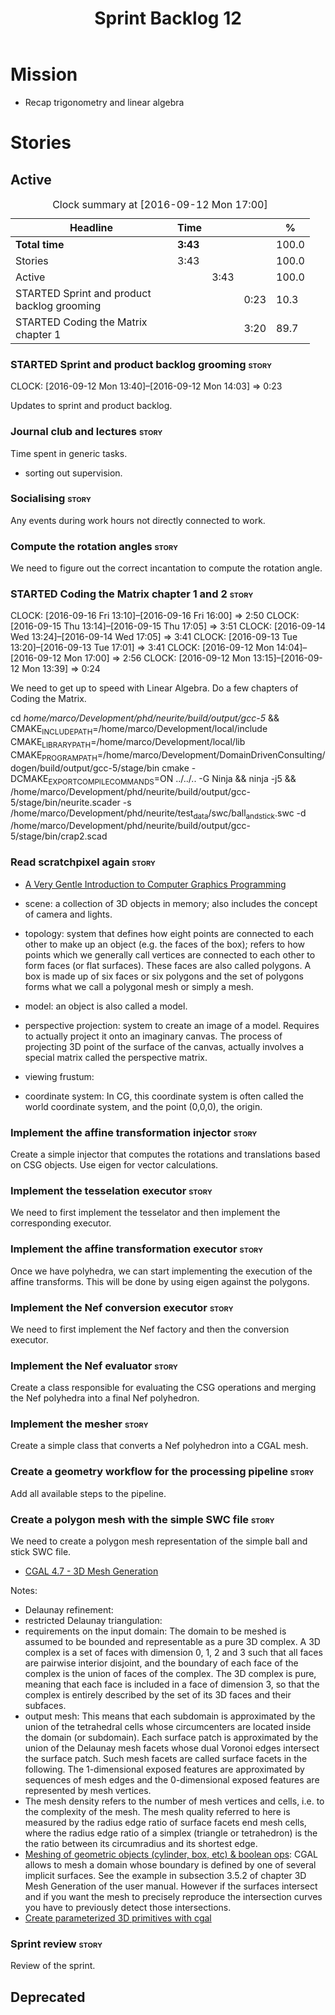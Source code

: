 #+title: Sprint Backlog 12
#+options: date:nil toc:nil author:nil num:nil
#+todo: STARTED | COMPLETED CANCELLED POSTPONED
#+tags: { story(s) spike(p) }

* Mission

- Recap trigonometry and linear algebra

* Stories

** Active

#+begin: clocktable :maxlevel 3 :scope subtree :indent nil :emphasize nil :scope file :narrow 75 :formula %
#+CAPTION: Clock summary at [2016-09-12 Mon 17:00]
| <75>                                                                        |        |      |      |       |
| Headline                                                                    | Time   |      |      |     % |
|-----------------------------------------------------------------------------+--------+------+------+-------|
| *Total time*                                                                | *3:43* |      |      | 100.0 |
|-----------------------------------------------------------------------------+--------+------+------+-------|
| Stories                                                                     | 3:43   |      |      | 100.0 |
| Active                                                                      |        | 3:43 |      | 100.0 |
| STARTED Sprint and product backlog grooming                                 |        |      | 0:23 |  10.3 |
| STARTED Coding the Matrix chapter 1                                         |        |      | 3:20 |  89.7 |
#+TBLFM: $5='(org-clock-time% @3$2 $2..$4);%.1f
#+end:

*** STARTED Sprint and product backlog grooming                       :story:
    CLOCK: [2016-09-12 Mon 13:40]--[2016-09-12 Mon 14:03] =>  0:23

Updates to sprint and product backlog.

*** Journal club and lectures                                         :story:

Time spent in generic tasks.

- sorting out supervision.

*** Socialising                                                       :story:

Any events during work hours not directly connected to work.

*** Compute the rotation angles                                       :story:

We need to figure out the correct incantation to compute the rotation
angle.

*** STARTED Coding the Matrix chapter 1 and 2                         :story:
    CLOCK: [2016-09-16 Fri 13:10]--[2016-09-16 Fri 16:00] =>  2:50
    CLOCK: [2016-09-15 Thu 13:14]--[2016-09-15 Thu 17:05] =>  3:51
    CLOCK: [2016-09-14 Wed 13:24]--[2016-09-14 Wed 17:05] =>  3:41
    CLOCK: [2016-09-13 Tue 13:20]--[2016-09-13 Tue 17:01] =>  3:41
    CLOCK: [2016-09-12 Mon 14:04]--[2016-09-12 Mon 17:00] =>  2:56
    CLOCK: [2016-09-12 Mon 13:15]--[2016-09-12 Mon 13:39] =>  0:24

We need to get up to speed with Linear Algebra. Do a few chapters of
Coding the Matrix.

cd /home/marco/Development/phd/neurite/build/output/gcc-5/ && CMAKE_INCLUDE_PATH=/home/marco/Development/local/include CMAKE_LIBRARY_PATH=/home/marco/Development/local/lib CMAKE_PROGRAM_PATH=/home/marco/Development/DomainDrivenConsulting/dogen/build/output/gcc-5/stage/bin cmake -DCMAKE_EXPORT_COMPILE_COMMANDS=ON ../../.. -G Ninja && ninja -j5 && /home/marco/Development/phd/neurite/build/output/gcc-5/stage/bin/neurite.scader -s /home/marco/Development/phd/neurite/test_data/swc/ball_and_stick.swc -d /home/marco/Development/phd/neurite/build/output/gcc-5/stage/bin/crap2.scad

*** Read scratchpixel again                                           :story:

- [[http://www.scratchapixel.com/lessons/3d-basic-rendering/get-started][A Very Gentle Introduction to Computer Graphics Programming]]

- scene: a collection of 3D objects in memory; also includes the
  concept of camera and lights.
- topology: system that defines how eight points are connected to each
  other to make up an object (e.g. the faces of the box); refers to
  how points which we generally call vertices are connected to each
  other to form faces (or flat surfaces). These faces are also called
  polygons. A box is made up of six faces or six polygons and the set
  of polygons forms what we call a polygonal mesh or simply a mesh.
- model: an object is also called a model.
- perspective projection: system to create an image of a
  model. Requires to actually project it onto an imaginary canvas. The
  process of projecting 3D point of the surface of the canvas,
  actually involves a special matrix called the perspective matrix.
- viewing frustum:
- coordinate system: In CG, this coordinate system is often called the
  world coordinate system, and the point (0,0,0), the origin.

*** Implement the affine transformation injector                      :story:

Create a simple injector that computes the rotations and translations
based on CSG objects. Use eigen for vector calculations.

*** Implement the tesselation executor                                :story:

We need to first implement the tesselator and then implement the
corresponding executor.

*** Implement the affine transformation executor                      :story:

Once we have polyhedra, we can start implementing the execution of the
affine transforms. This will be done by using eigen against the
polygons.

*** Implement the Nef conversion executor                             :story:

We need to first implement the Nef factory and then the conversion
executor.

*** Implement the Nef evaluator                                       :story:

Create a class responsible for evaluating the CSG operations and
merging the Nef polyhedra into a final Nef polyhedron.

*** Implement the mesher                                              :story:

Create a simple class that converts a Nef polyhedron into a CGAL mesh.

*** Create a geometry workflow for the processing pipeline            :story:

Add all available steps to the pipeline.

*** Create a polygon mesh with the simple SWC file                    :story:

We need to create a polygon mesh representation of the simple ball and
stick SWC file.

- [[http://doc.cgal.org/latest/Mesh_3/index.html][CGAL 4.7 - 3D Mesh Generation]]

Notes:

- Delaunay refinement:
- restricted Delaunay triangulation:
- requirements on the input domain: The domain to be meshed is assumed
  to be bounded and representable as a pure 3D complex. A 3D complex
  is a set of faces with dimension 0, 1, 2 and 3 such that all faces
  are pairwise interior disjoint, and the boundary of each face of the
  complex is the union of faces of the complex. The 3D complex is
  pure, meaning that each face is included in a face of dimension 3,
  so that the complex is entirely described by the set of its 3D faces
  and their subfaces.
- output mesh: This means that each subdomain is approximated by the
  union of the tetrahedral cells whose circumcenters are located
  inside the domain (or subdomain). Each surface patch is approximated
  by the union of the Delaunay mesh facets whose dual Voronoi edges
  intersect the surface patch. Such mesh facets are called surface
  facets in the following. The 1-dimensional exposed features are
  approximated by sequences of mesh edges and the 0-dimensional
  exposed features are represented by mesh vertices.
- The mesh density refers to the number of mesh vertices and cells,
  i.e. to the complexity of the mesh. The mesh quality referred to
  here is measured by the radius edge ratio of surface facets end mesh
  cells, where the radius edge ratio of a simplex (triangle or
  tetrahedron) is the the ratio between its circumradius and its
  shortest edge.
- [[http://cgal-discuss.949826.n4.nabble.com/newbie-question-3D-meshing-of-geometric-objects-cylinder-box-etc-amp-boolean-ops-td4657492.html][Meshing of geometric objects (cylinder, box, etc) & boolean ops]]:
  CGAL allows to mesh a domain whose boundary is defined by one of
  several implicit surfaces. See the example in subsection 3.5.2 of
  chapter 3D Mesh Generation of the user manual. However if the
  surfaces intersect and if you want the mesh to precisely reproduce
  the intersection curves you have to previously detect those
  intersections.
- [[http://stackoverflow.com/questions/33197841/create-parameterized-3d-primitives-with-cgal][Create parameterized 3D primitives with cgal]]

*** Sprint review                                                     :story:

Review of the sprint.

** Deprecated
